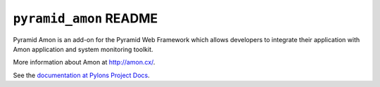 ``pyramid_amon`` README
==========================

Pyramid Amon is an add-on for the Pyramid Web Framework which allows
developers to integrate their application with Amon application and system
monitoring toolkit.

More information about Amon at `http://amon.cx/
<http://amon.cx/>`_.

See the `documentation at Pylons Project Docs
<http://docs.pylonsproject.org/projects/pyramid_amon/en/latest/>`_.

